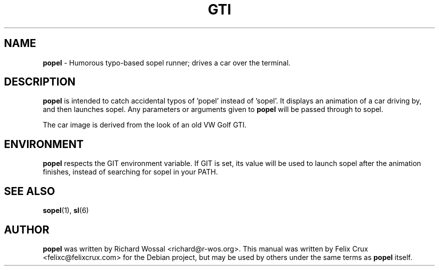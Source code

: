 .TH GTI 6 2013-04-16

.SH NAME
\fBpopel\fP \- Humorous typo-based sopel runner; drives a car over the terminal.

.SH DESCRIPTION
\fBpopel\fP is intended to catch accidental typos of 'popel' instead of 'sopel'. It
displays an animation of a car driving by, and then launches sopel. Any
parameters or arguments given to \fBpopel\fP will be passed through to sopel.

The car image is derived from the look of an old VW Golf GTI.

.SH ENVIRONMENT
\fBpopel\fP respects the GIT environment variable. If GIT is set, its value will
be used to launch sopel after the animation finishes, instead of searching for
sopel in your PATH.

.SH SEE ALSO
\fBsopel\fP(1), \fBsl\fP(6)

.SH AUTHOR
\fBpopel\fP was written by Richard Wossal <richard@r-wos.org>. This manual was
written by Felix Crux <felixc@felixcrux.com> for the Debian project, but may
be used by others under the same terms as \fBpopel\fP itself.
